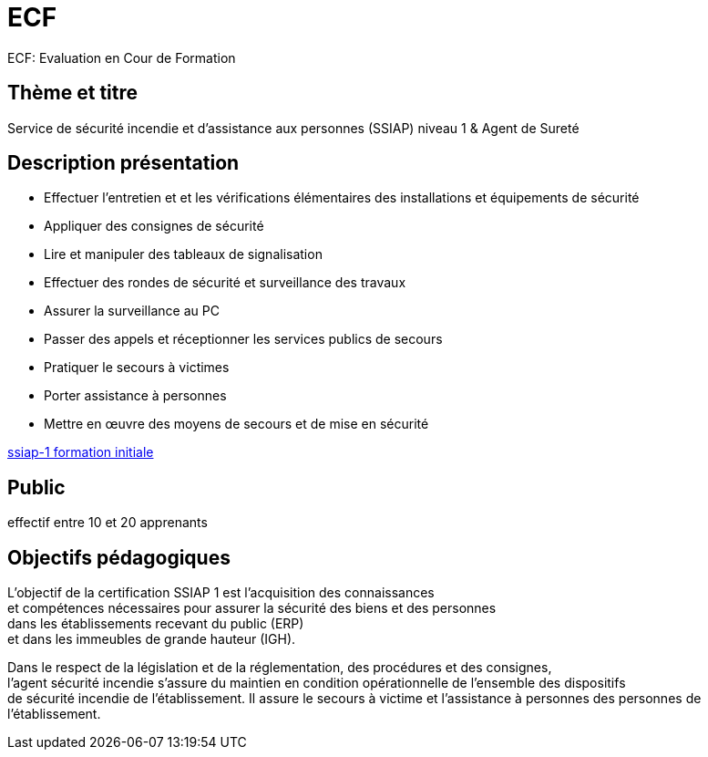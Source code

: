 = ECF

ECF: Evaluation en Cour de Formation


== Thème et titre
Service de sécurité incendie et d'assistance aux personnes (SSIAP) niveau 1 & Agent de Sureté


== Description présentation

* Effectuer l'entretien et et les vérifications élémentaires des installations et équipements de sécurité
* Appliquer des consignes de sécurité
* Lire et manipuler des tableaux de signalisation
* Effectuer des rondes de sécurité et surveillance des travaux
* Assurer la surveillance au PC
* Passer des appels et réceptionner les services publics de secours
* Pratiquer le secours à victimes
* Porter assistance à personnes
* Mettre en œuvre des moyens de secours et de mise en sécurité

link:https://www.afpa.fr/formation-continue/ssiap-1-formation-initiale[ssiap-1 formation initiale]

== Public

effectif entre 10 et 20 apprenants

== Objectifs pédagogiques

L’objectif de la certification SSIAP 1 est l’acquisition des connaissances +
et compétences nécessaires pour assurer la sécurité des biens et des personnes +
dans les  établissements recevant du public (ERP) +
et dans les immeubles de grande  hauteur (IGH).

Dans le respect de la législation et de la réglementation, des procédures et des consignes, +
l'agent  sécurité incendie s'assure du maintien en condition opérationnelle de l'ensemble des dispositifs +
de sécurité incendie de l'établissement. Il assure le secours à victime et l'assistance à personnes des personnes de l'établissement.

